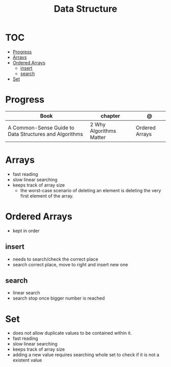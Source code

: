 #+TITLE: Data Structure

* TOC
  :PROPERTIES:
  :TOC:      :include all :depth 2 :ignore this
  :END:
:CONTENTS:
- [[#progress][Progress]]
- [[#arrays][Arrays]]
- [[#ordered-arrays][Ordered Arrays]]
  - [[#insert][insert]]
  - [[#search][search]]
- [[#set][Set]]
:END:
* Progress
| Book                                                   | chapter                 | @              |
|--------------------------------------------------------+-------------------------+----------------|
| A Common-Sense Guide to Data Structures and Algorithms | 2 Why Algorithms Matter | Ordered Arrays |

* Arrays
- fast reading
- slow linear searching
- keeps track of array size
 - the worst-case scenario of deleting an element is
   deleting the very first element of the array.
* Ordered Arrays
- kept in order

** insert
- needs to search/check the correct place
- search correct place, move to right and insert new one

** search
- linear search
- search stop once bigger number is reached
* Set
- does not allow duplicate values to be contained within it.
- fast reading
- slow linear searching
- keeps track of array size
- adding a new value requires searching whole set to check if it is not a
  existent value
